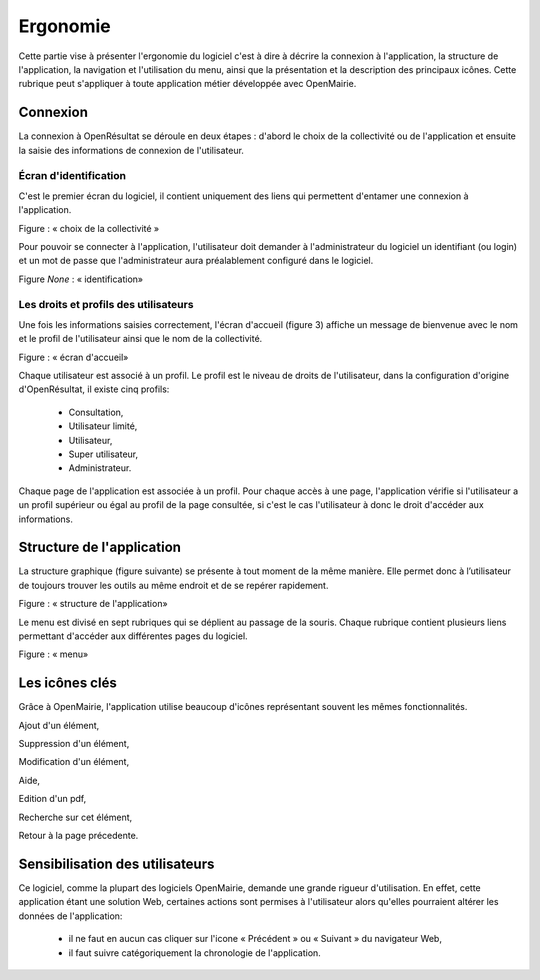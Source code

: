 .. _ergonomie:

Ergonomie
*********

Cette partie vise à présenter l'ergonomie du logiciel c'est à dire à décrire la connexion à l'application, la structure de l'application, la navigation et l'utilisation du menu, ainsi que la présentation et la description des principaux icônes.
Cette rubrique peut s'appliquer à toute application métier développée avec OpenMairie.



Connexion
=========

La connexion à OpenRésultat se déroule en deux étapes : d'abord le choix de la collectivité ou de l'application et ensuite la saisie des informations de connexion de l'utilisateur.


Écran d'identification
----------------------

C'est le premier écran du logiciel, il contient uniquement des liens qui permettent d'entamer une connexion à l'application.


|picture_41|

Figure  : « choix de la collectivité »

Pour pouvoir se connecter à l'application, l'utilisateur doit demander à l'administrateur du logiciel un identifiant (ou login) et un mot de passe que l'administrateur aura préalablement configuré dans le logiciel.


|picture_12|

Figure *None* : « identification»


Les droits et profils des utilisateurs 
---------------------------------------

Une fois les informations saisies correctement, l'écran d'accueil (figure 3) affiche un message de bienvenue avec le nom et le profil de l'utilisateur ainsi que le nom de la collectivité. 

|picture_25|

Figure : « écran d'accueil»

Chaque utilisateur est associé à un profil.
Le profil est le niveau de droits de l'utilisateur, dans la configuration d'origine d'OpenRésultat, il existe cinq profils: 

        - Consultation, 

        - Utilisateur limité, 

        - Utilisateur, 

        - Super utilisateur, 

        - Administrateur.
          

Chaque page de l'application est associée à un profil.
Pour chaque accès à une page, l'application vérifie si l'utilisateur a un profil supérieur ou égal au profil de la page consultée, si c'est le cas l'utilisateur à donc le droit d'accéder aux informations.



Structure de l'application 
===========================

La structure graphique (figure suivante) se présente à tout moment de la même manière.
Elle permet donc à l’utilisateur de toujours trouver les outils au même endroit et de se repérer rapidement.


|picture_16|

Figure  : « structure de l'application»

Le menu est divisé en sept rubriques qui se déplient au passage de la souris.
Chaque rubrique contient plusieurs liens permettant d'accéder aux différentes pages du logiciel.


|picture_5|

Figure  : « menu»


Les icônes clés 
================

Grâce à OpenMairie, l'application utilise beaucoup d'icônes représentant souvent les mêmes fonctionnalités. 

|picture_44| Ajout d'un élément,

|picture_7| Suppression d'un élément,

|picture_29| Modification d'un élément,

|picture_40| Aide,

|picture_34| Edition d'un pdf,

|picture_3| Recherche sur cet élément,

|picture_37| Retour à la page précedente.


Sensibilisation des utilisateurs 
=================================

Ce logiciel, comme la plupart des logiciels OpenMairie, demande une grande rigueur d'utilisation.
En effet, cette application étant une solution Web, certaines actions sont permises à l'utilisateur alors qu'elles pourraient altérer les données de l'application: 

  - il ne faut en aucun cas cliquer sur l'icone « Précédent » ou « Suivant » du navigateur Web, 

  - il faut suivre catégoriquement la chronologie de l'application.



.. |picture_11| image:: picture_11.png

.. |picture_28| image:: picture_28.png


.. |picture_41| image:: picture_41.png


.. |picture_12| image:: picture_12.png


.. |picture_25| image:: picture_25.png


.. |picture_7| image:: picture_7.png

.. |picture_5| image:: picture_5.png


.. |picture_16| image:: picture_16.png


.. |picture_40| image:: picture_40.png

.. |picture_34| image:: picture_34.png


.. |picture_29| image:: picture_29.png


.. |picture_44| image:: picture_44.gif


.. |picture_37| image:: picture_37.png

.. |picture_3| image:: picture_3.png

